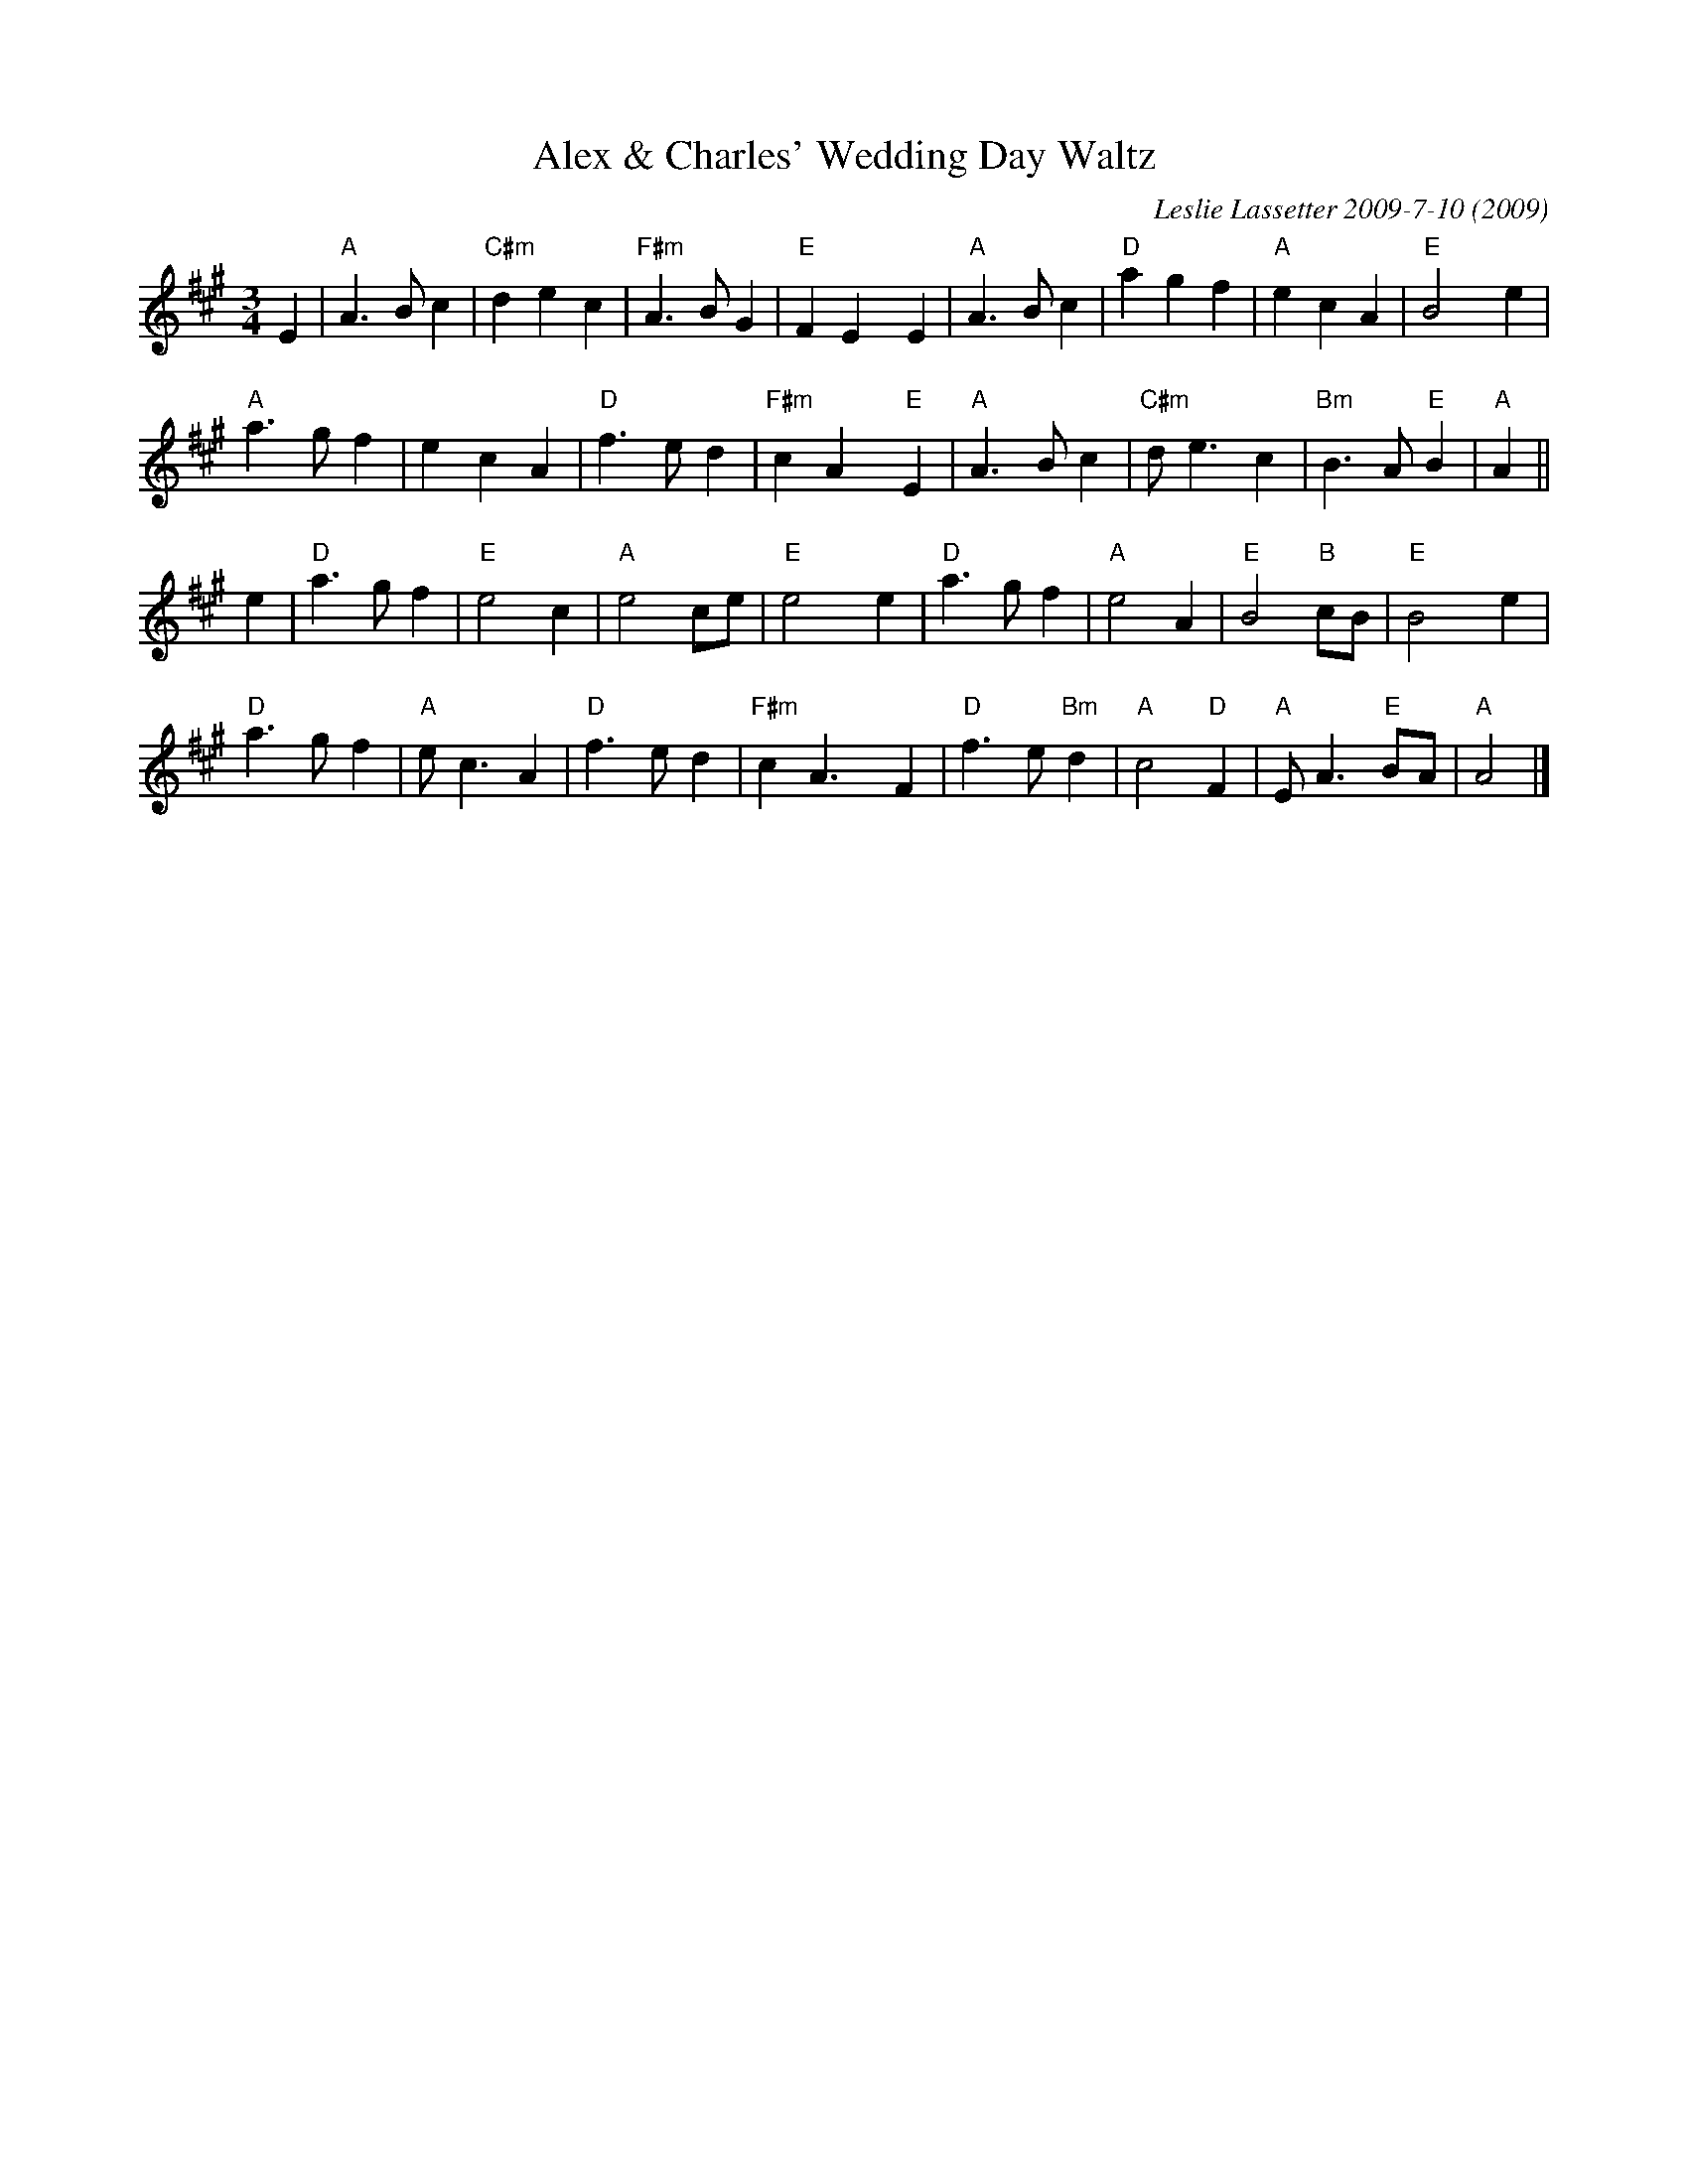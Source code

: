 X: 1
T: Alex & Charles' Wedding Day Waltz
C: Leslie Lassetter 2009-7-10
%date: 2009
%D: 2009
O: 2009
N: "For Alex Bowers & Charles Liu on Their Wedding day."
N: handwritten MS
R: waltz
Z: 2015 John Chambers <jc:trillian.mit.edu>
M: 3/4
L: 1/8
K: A
E2 |\
"A"A3 B c2 | "C#m"d2 e2 c2 | "F#m"A3 B G2 | "E"F2 E2 !,!y E2 |\
"A"A3 B c2 | "D"a2 g2 f2 | "A"e2 c2 A2 | "E"B4 !,!y e2 |
"A"a3 g f2 | e2 c2 A2 | "D"f3 e d2 | "F#m"c2 A2 !,!y "E"E2 |\
"A"A3 B c2 | "C#m"d e3 c2 | "Bm"B3 A "E"B2 | "A"A2 ||
e2 |\
"D"a3 g f2 | "E"e4 c2 | "A"e4 ce | "E"e4 !,!y e2 |\
"D"a3 g f2 | "A"e4 A2 | "E"B4 "B"cB | "E"B4 !,!y e2 |
"D"a3 g f2 | "A"e c3 A2 | "D"f3 e d2 | "F#m"c2 A3 !,!y F2 |\
"D"f3 e "Bm"d2 | "A"c4 "D"F2 | "A"E A3 "E"BA | "A"A4 |]
